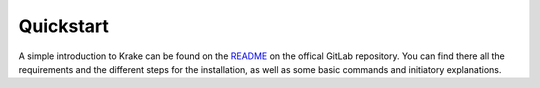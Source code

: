 ==========
Quickstart
==========

A simple introduction to Krake can be found on the README_ on the offical GitLab
repository. You can find there all the requirements and the different steps for the
installation, as well as some basic commands and initiatory explanations.


.. _README: https://gitlab.com/rak-n-rok/krake/-/blob/master/README.md
